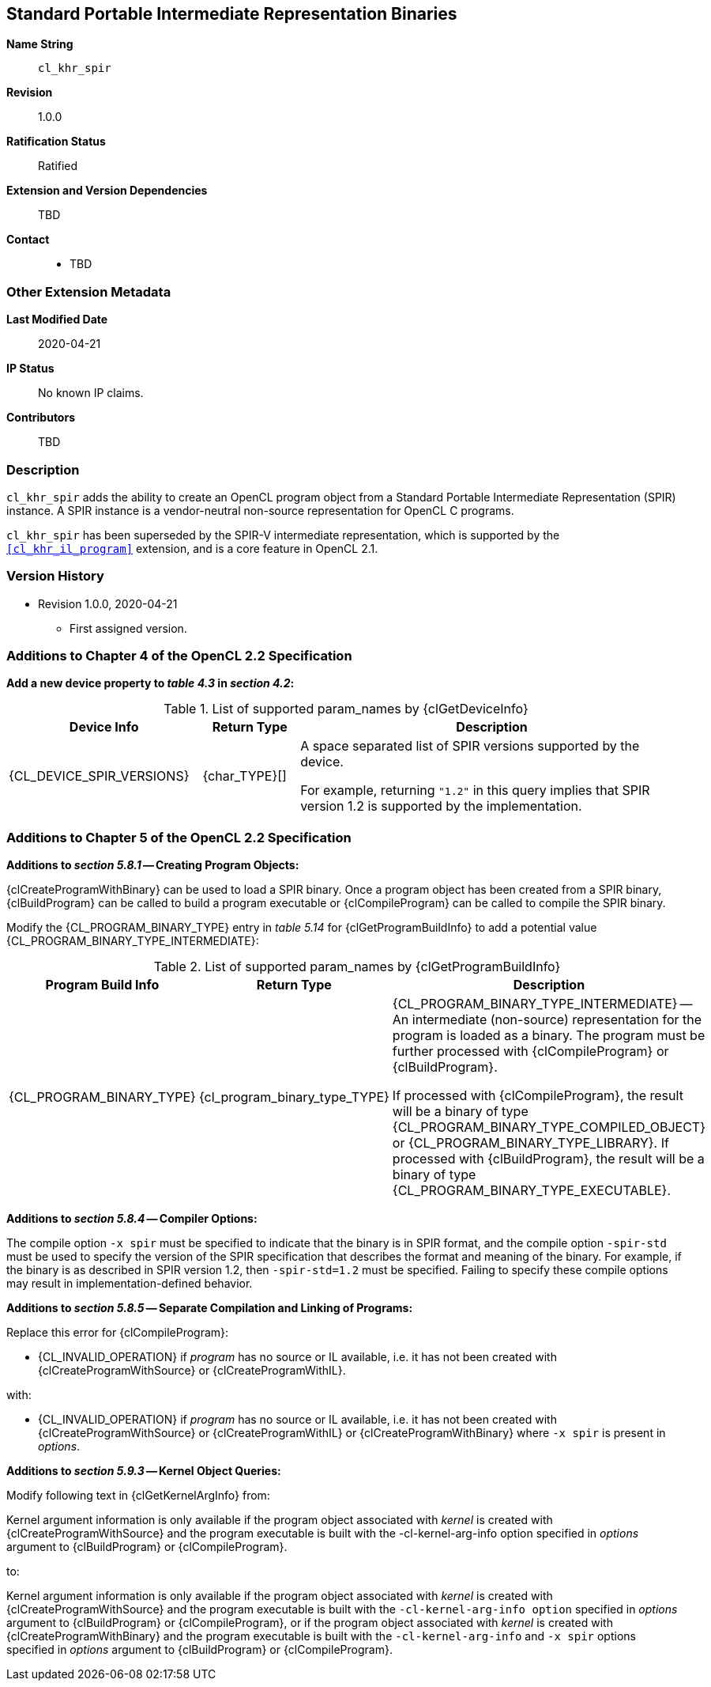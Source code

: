 [[cl_khr_spir]]
== Standard Portable Intermediate Representation Binaries

*Name String*::
`cl_khr_spir`
*Revision*::
1.0.0
*Ratification Status*::
Ratified
*Extension and Version Dependencies*::
TBD
*Contact*::
  * TBD

=== Other Extension Metadata

*Last Modified Date*::
    2020-04-21
*IP Status*::
    No known IP claims.
*Contributors*::
    TBD

=== Description

`cl_khr_spir` adds the ability to create an OpenCL program object from a
Standard Portable Intermediate Representation (SPIR) instance.
A SPIR instance is a vendor-neutral non-source representation for OpenCL C
programs.

`cl_khr_spir` has been superseded by the SPIR-V intermediate representation,
which is supported by the `<<cl_khr_il_program>>` extension, and is a core
feature in OpenCL 2.1.

=== Version History

  * Revision 1.0.0, 2020-04-21
  ** First assigned version.


=== Additions to Chapter 4 of the OpenCL 2.2 Specification

*Add a new device property to _table 4.3_ in _section 4.2_:*

.List of supported param_names by {clGetDeviceInfo}
[cols="2,1,4",options="header",]
|====
| *Device Info* | *Return Type* | *Description*
| {CL_DEVICE_SPIR_VERSIONS}
  | {char_TYPE}[]
    | A space separated list of SPIR versions supported by the device.

      For example, returning `"1.2"` in this query implies that SPIR version
      1.2 is supported by the implementation.
|====


=== Additions to Chapter 5 of the OpenCL 2.2 Specification

*Additions to _section 5.8.1_ -- Creating Program Objects:*

{clCreateProgramWithBinary} can be used to load a SPIR binary.
Once a program object has been created from a SPIR binary, {clBuildProgram}
can be called to build a program executable or {clCompileProgram} can be
called to compile the SPIR binary.

Modify the {CL_PROGRAM_BINARY_TYPE} entry in _table 5.14_ for
{clGetProgramBuildInfo} to add a potential value
{CL_PROGRAM_BINARY_TYPE_INTERMEDIATE}:

.List of supported param_names by {clGetProgramBuildInfo}
[cols="2,1,4",options="header",]
|====
| *Program Build Info* | *Return Type* | *Description*
| {CL_PROGRAM_BINARY_TYPE}
  | {cl_program_binary_type_TYPE}
    | {CL_PROGRAM_BINARY_TYPE_INTERMEDIATE} -- An intermediate (non-source)
      representation for the program is loaded as a binary.
      The program must be further processed with {clCompileProgram} or
      {clBuildProgram}.

      If processed with {clCompileProgram}, the result will be a binary of
      type {CL_PROGRAM_BINARY_TYPE_COMPILED_OBJECT} or
      {CL_PROGRAM_BINARY_TYPE_LIBRARY}.
      If processed with {clBuildProgram}, the result will be a binary of
      type {CL_PROGRAM_BINARY_TYPE_EXECUTABLE}.
|====


*Additions to _section 5.8.4_ -- Compiler Options:*

The compile option `-x spir` must be specified to indicate that the binary
is in SPIR format, and the compile option `-spir-std` must be used to
specify the version of the SPIR specification that describes the format and
meaning of the binary.
For example, if the binary is as described in SPIR version 1.2, then
`-spir-std=1.2` must be specified.
Failing to specify these compile options may result in
implementation-defined behavior.

*Additions to _section 5.8.5_ -- Separate Compilation and Linking of
Programs:*

Replace this error for {clCompileProgram}:

  * {CL_INVALID_OPERATION} if _program_ has no source or IL available, i.e.
    it has not been created with {clCreateProgramWithSource} or
    {clCreateProgramWithIL}.

with:

  * {CL_INVALID_OPERATION} if _program_ has no source or IL available, i.e.
    it has not been created with {clCreateProgramWithSource} or
    {clCreateProgramWithIL} or {clCreateProgramWithBinary} where `-x spir`
    is present in _options_.

*Additions to _section 5.9.3_ -- Kernel Object Queries:*

Modify following text in {clGetKernelArgInfo} from:

Kernel argument information is only available if the program object
associated with _kernel_ is created with {clCreateProgramWithSource} and the
program executable is built with the -cl-kernel-arg-info option specified in
_options_ argument to {clBuildProgram} or {clCompileProgram}.

to:

Kernel argument information is only available if the program object
associated with _kernel_ is created with {clCreateProgramWithSource} and the
program executable is built with the `-cl-kernel-arg-info option` specified
in _options_ argument to {clBuildProgram} or {clCompileProgram}, or if the
program object associated with _kernel_ is created with
{clCreateProgramWithBinary} and the program executable is built with the
`-cl-kernel-arg-info` and `-x spir` options specified in _options_ argument
to {clBuildProgram} or {clCompileProgram}.
